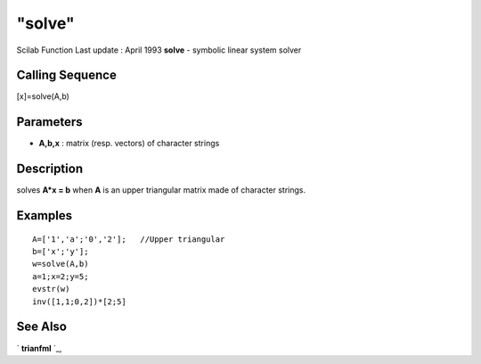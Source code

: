 ====
"solve"
====

Scilab Function Last update : April 1993
**solve** - symbolic linear system solver



Calling Sequence
~~~~~~~~~~~~~~~~

[x]=solve(A,b)




Parameters
~~~~~~~~~~


+ **A,b,x** : matrix (resp. vectors) of character strings




Description
~~~~~~~~~~~

solves **A*x = b** when **A** is an upper triangular matrix made of
character strings.



Examples
~~~~~~~~


::

    
    
    A=['1','a';'0','2'];   //Upper triangular 
    b=['x';'y'];
    w=solve(A,b)
    a=1;x=2;y=5;
    evstr(w)
    inv([1,1;0,2])*[2;5]
     
      




See Also
~~~~~~~~

` **trianfml** `_,

.. _
      : ://./elementary/trianfml.htm



